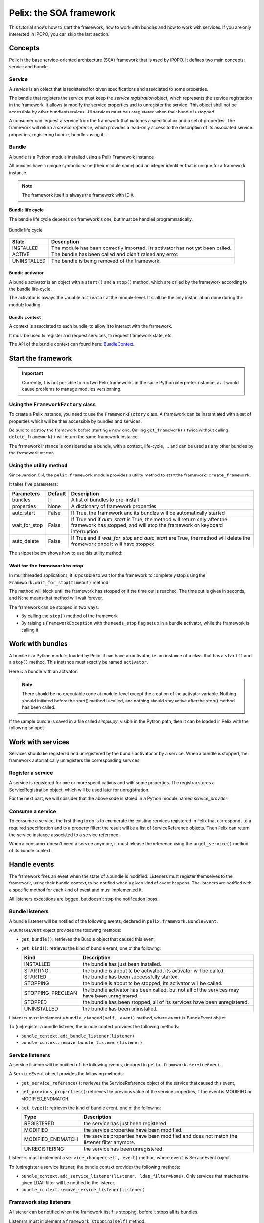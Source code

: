.. Tutorial Pelix

Pelix: the SOA framework
########################

This tutorial shows how to start the framework, how to work with bundles and
how to work with services.
If you are only interested in iPOPO, you can skip the last section.


Concepts
********

Pelix is the base service-oriented architecture (SOA) framework that is used
by iPOPO.
It defines two main concepts: service and bundle.

Service
=======

A *service* is an object that is registered for given specifications and
associated to some properties.

The bundle that registers the service must keep the *service registration*
object, which represents the service registration in the framework.
It allows to modify the service properties and to unregister the service.
This object shall not be accessible by other bundles/services.
All services must be unregistered when their bundle is stopped.


A consumer can request a service from the framework that matches a specification
and a set of properties. The framework will return a *service reference*, which
provides a read-only access to the description of its associated service:
properties, registering bundle, bundles using it...


Bundle
======

A bundle is a Python module installed using a Pelix Framework instance.

All bundles have a unique symbolic name (their module name) and an integer
identifier that is unique for a framework instance.

.. note:: The framework itself is always the framework with ID 0.


Bundle life cycle
-----------------

The bundle life cycle depends on framework's one, but must be handled
programmatically.

.. figure:: /_static/bundle_lifecycle.png
   :scale: 50%
   :alt: Bundle life cycle
   :align: center
   
   Bundle life cycle

+-------------+---------------------------------------------------------+
| State       | Description                                             |
+=============+=========================================================+
| INSTALLED   | The module has been correctly imported.                 |
|             | Its activator has not yet been called.                  |
+-------------+---------------------------------------------------------+
| ACTIVE      | The bundle has been called and didn't raised any error. |
+-------------+---------------------------------------------------------+
| UNINSTALLED | The bundle is being removed of the framework.           |
+-------------+---------------------------------------------------------+


Bundle activator
----------------

A bundle activator is an object with a ``start()`` and a ``stop()`` method,
which are called by the framework according to the bundle life-cycle.

The activator is always the variable ``activator`` at the module-level.
It shall be the only instantiation done during the module loading.

Bundle context
--------------

A context is associated to each bundle, to allow it to interact with the
framework.

It must be used to register and request services, to request framework state,
etc.

The API of the bundle context can found here:
`BundleContext <http://ipopo.coderxpress.net/api/pelix.framework.BundleContext-class.html>`_.

Start the framework
*******************

.. important:: Currently, it is not possible to run two Pelix frameworks in the
   same Python interpreter instance, as it would cause problems to manage
   modules versionning.


Using the ``FrameworkFactory`` class
====================================

To create a Pelix instance, you need to use the ``FrameworkFactory`` class.
A framework can be instantiated with a set of properties which will be
then accessible by bundles and services.

Be sure to destroy the framework before starting a new one. Calling
``get_framework()`` twice without calling ``delete_framework()`` will return the
same framework instance.

.. code-block:: python
   :linenos:
   
   # Import the Pelix module
   import pelix.framework as pelix
   # Start the framework with the given properties
   framework = pelix.FrameworkFactory.get_framework({'debug': True})
   # Start the framework
   framework.start()
   # Stop the framework
   framework.stop()
   # Destroy it
   pelix.FrameworkFactory.delete_framework(framework)


The framework instance is considered as a bundle, with a context,
life-cycle, ... and can be used as any other bundles by the framework starter.


Using the utility method
========================

Since version 0.4, the ``pelix.framework`` module provides a utility method to
start the framework: ``create_framework``.

It takes five parameters:

+---------------+---------+---------------------------------------------------+
| Parameters    | Default | Description                                       |
+===============+=========+===================================================+
| bundles       | []      | A list of bundles to pre-install                  |
+---------------+---------+---------------------------------------------------+
| properties    | None    | A dictionary of framework properties              |
+---------------+---------+---------------------------------------------------+
| auto_start    | False   | If True, the framework and its bundles will be    |
|               |         | automatically started                             |
+---------------+---------+---------------------------------------------------+
| wait_for_stop | False   | If True and if *auto_start* is True, the method   |
|               |         | will return only after the framework has stopped, |
|               |         | and will stop the framework on keyboard           |
|               |         | interruption                                      |
+---------------+---------+---------------------------------------------------+
| auto_delete   | False   | If True and if *wait_for_stop* and *auto_start*   |
|               |         | are True, the method will delete the framework    |
|               |         | once it will have stopped                         |
+---------------+---------+---------------------------------------------------+


The snippet below shows how to use this utility method:

.. code-block:: python
   :linenos:
   
   import pelix.framework
   
   # Framework totally handled by the method, using a bootstrap to load
   # other bundles...
   pelix.framework.create_framework(['a.bootstrap.bundle'], None, \
                                    True, True, True)

   # Equivalent, but with manual framework handling
   framework = pelix.framework.create_framework()
   framework.get_context().install_bundle('a.bootstrap.bundle')
   framework.start()
   framework.wait_for_stop()
   # !! you have to delete it by yourself !!
   FrameworkFactory.delete_framework(framework)


Wait for the framework to stop
==============================

In multithreaded applications, it is possible to wait for the framework
to completely stop using the ``Framework.wait_for_stop(timeout)`` method.

The method will block until the framework has stopped or if the time out is
reached.
The time out is given in seconds, and None means that method will wait forever.

.. code-block:: python
   :linenos:
   
   # Import the Pelix module
   import pelix.framework as pelix
   # Start the framework with the given properties
   framework = pelix.FrameworkFactory.get_framework({'debug': True})
   
   # [...] Start a thread / install bundles / ... [...]
    
   # Wait the framework to stop
   framework.wait_for_stop()
   print("Framework stopped.")


The framework can be stopped in two ways:

* By calling the ``stop()`` method of the framework

* By raising a ``FrameworkException`` with the ``needs_stop`` flag set up
  in a bundle activator, while the framework is calling it.


Work with bundles
*****************

A bundle is a Python module, loaded by Pelix. It can have an activator, i.e. an
instance of a class that has a ``start()`` and a ``stop()`` method.
This instance must exactly be named ``activator``.

Here is a bundle with an activator:

.. code-block:: python
   :linenos:
   
   #!/usr/bin/python
   #-- Content-Encoding: utf-8 --
   
   def foo():
       ''' Some method '''
       print("Foo !")
   
   class Bar(object):
       ''' Some class '''
       pass
   
   class Activator(object):
       '''
       The bundle activator
       '''
       def __init__(self):
           '''
           The activator constructor. No functional code should be here
           '''
           self.context = None
           print("Activator initialization")
       
       def start(self, context):
           '''
           This method is called when the bundle is started. Registrations
           should occur here.
           '''
           # Store the bundle context
           self.context = context
           print("Bundle started")
       
       def stop(self, context):
           '''
           This method is called when the bundle is stopped. Unregistrations
           should occur here.
           '''
           # Clean up the references
           self.context = None
           print("Bundle stopped")

   # This is the activator module variable, that is used by Pelix to start and
   # stop the bundle.
   activator = Activator()

.. note:: There should be no executable code at module-level except the creation
   of the activator variable.
   Nothing should initiated before the start() method is called, and nothing
   should stay active after the stop() method has been called.


If the sample bundle is saved in a file called *simple.py*, visible in the
Python path, then it can be loaded in Pelix with the following snippet:

.. code-block:: python
   :linenos:

   >>> # Import the Pelix module
   >>> import pelix.framework as pelix
   >>> # Start the framework with the given properties
   >>> framework = pelix.FrameworkFactory.get_framework({'debug': True})
   >>> framework.start()
   
   >>> # Get the bundle context of the framework
   >>> context = framework.get_bundle_context()
   >>> # Install our bundle
   >>> bundle = context.install_bundle("simple")
   Activator initialization
   
   >>> # Start the bundle
   >>> bundle.start()
   Bundle started
   
   >>> # Get the Python module associated to the bundle
   >>> module = bundle.get_module()
   >>> module.foo()
   Foo !
   
   >>> # Update the module (stop, reload, start)
   >>> bundle.update()
   Bundle stopped
   Activator initialization
   Bundle started
   
   >>> # The module object is reloaded in-place
   >>> module.foo()
   Foo !
   
   >>> # Stop the framework, the bundle will be stopped automatically
   >>> framework.stop()
   Bundle stopped
   
   >>> # Destroy the framework
   >>> pelix.FrameworkFactory.delete_framework(framework)


Work with services
******************

Services should be registered and unregistered by the bundle activator or by
a service.
When a bundle is stopped, the framework automatically unregisters the
corresponding services.

Register a service
==================

A service is registered for one or more specifications and with some properties.
The registrar stores a ServiceRegistration object, which will be used later for
unregistration.

.. code-block:: python
   :linenos:

   #!/usr/bin/python
   #-- Content-Encoding: utf-8 --
   import threading

   class Service(object):
      """
      A service implementation
      """
      def __init__(self):
         """ Constructor """
         self.count = 0
      
      def increment(self):
         """
         A service method
         """
         self.count += 1
         return self.count

   class ServiceLocked(object):
      """
      A service implementation
      """
      def __init__(self):
         """ Constructor """
         self.count = 0
         self.lock = threading.Lock()
      
      def increment(self):
         """
         A service method
         """
         with self.lock:
            self.count += 1
            return self.count

   class Activator(object):
      """
      The bundle activator class
      """
      def start(self, context):
         """
         Called by the framework when the bundle is started
         
         :param context: The bundle context
         """
         # Instantiate the services implementations
         self.svc = Service()
         self.svc2 = ServiceLocked()
         
         # Register them
         self.reg1 = context.register_service("my.incrementer", self.svc,
                                              {"thread.safe": False})
         self.reg2 = context.register_service("my.incrementer", self.svc2,
                                              {"thread.safe": True})
     
     
      def stop(self, context):
         """
         Called by the framework when the bundle is stopped
         
         :param context: The bundle context
         """
         # Unregister the services
         self.reg1.unregister()
         self.reg2.unregister()
         
         # Clean up the references
         self.svc = None
         self.svc2 = None
         self.reg1 = None
         self.reg2 = None

   activator = Activator()

For the next part, we will consider that the above code is stored in a Python
module named *service_provider*.


Consume a service
=================

To consume a service, the first thing to do is to enumerate the existing
services registered in Pelix that corresponds to a required specification and
to a property filter: the result will be a list of ServiceReference objects.
Then Pelix can return the service instance associated to a service reference.

When a consumer doesn't need a service anymore, it must release the reference
using the ``unget_service()`` method of its bundle context.

.. code-block:: python
   :linenos:

   >>> # Import the Pelix module
   >>> import pelix.framework as pelix
   >>> # Start the framework
   >>> framework = pelix.FrameworkFactory.get_framework()
   >>> framework.start()
   >>> context = framework.get_bundle_context()
   
   >>> # Install the bundle
   >>> bundle = context.install_bundle("service_provider")
   >>> bundle.start()
   
   >>> # At this point, the services have been registered by the activator
   >>> # Get the last registered increment service
   >>> ref = context.get_service_reference("my.incrementer")
   >>> print(ref)
   ServiceReference(2, 1, ['my.incrementer'])
   >>> print(ref.get_properties())
   {'objectClass': ['my.incrementer'], 'service.id': 2, 'thread.safe': True}
   
   >>> # Get the service
   >>> svc = context.get_service(ref)
   >>> svc.increment()
   1
   
   >>> # Release the service
   >>> context.unget_service(ref)
   >>> ref = None
   >>> svc = None
   
   >>> # Get the last registered service matching specific properties
   >>> ref = context.get_service_reference("my.incrementer",
                                           "(thread.safe=False)")
   >>> print(ref)
   ServiceReference(1, 1, ['my.incrementer'])
   >>> svc = context.get_service(ref)
   >>> svc.increment()
   1
   
   >>> # Get multiple references at once, matching the given filter
   >>> refs = context.get_all_service_references("my.incrementer",
                                                 "(thread.safe=*)")
   >>> [str(ref) for ref in refs]
   ["ServiceReference(2, 1, ['my.incrementer'])",
    "ServiceReference(1, 1, ['my.incrementer'])"]
   
   >>> # References instances are unique in the framework
   >>> ref is refs[1]
   True

   >>> # Stopping the framework will unregister all services
   >>> # References can't be accessed after this point
   >>> framework.stop()
   >>> svc = context.get_service(refs[1])
   pelix.framework.BundleException: Service not found
   (reference: ServiceReference(1, 1, ['my.incrementer']))


Handle events
*************

The framework fires an event when the state of a bundle is modified.
Listeners must register themselves to the framework, using their bundle context,
to be notified when a given kind of event happens.
The listeners are notified with a specific method for each kind of event and
must implemented it.

All listeners exceptions are logged, but doesn't stop the notification loops.


Bundle listeners
================

A bundle listener will be notified of the following events, declared in
``pelix.framework.BundleEvent``.

A ``BundleEvent`` object provides the following methods:

* ``get_bundle()``: retrieves the Bundle object that caused this event,
* ``get_kind()``: retrieves the kind of bundle event, one of the following:

  +-------------------+---------------------------------------------------+
  | Kind              | Description                                       |
  +===================+===================================================+
  | INSTALLED         | the bundle has just been installed.               |
  +-------------------+---------------------------------------------------+
  | STARTING          | the bundle is about to be activated,              |
  |                   | its activator will be called.                     |
  +-------------------+---------------------------------------------------+
  | STARTED           | the bundle has been successfully started.         |
  +-------------------+---------------------------------------------------+
  | STOPPING          | the bundle is about to be stopped,                |
  |                   | its activator will be called.                     |
  +-------------------+---------------------------------------------------+
  | STOPPING_PRECLEAN | the bundle activator has been called, but not all |
  |                   | of the services may have been unregistered.       |
  +-------------------+---------------------------------------------------+
  | STOPPED           | the bundle has been stopped, all of its services  |
  |                   | have been unregistered.                           |
  +-------------------+---------------------------------------------------+
  | UNINSTALLED       | the bundle has been uninstalled.                  |
  +-------------------+---------------------------------------------------+

Listeners must implement a ``bundle_changed(self, event)`` method, where
``event`` is BundleEvent object.

To (un)register a bundle listener, the bundle context provides the following
methods:

* ``bundle_context.add_bundle_listener(listener)``
* ``bundle_context.remove_bundle_listener(listener)``


Service listeners
=================

A service listener will be notified of the following events, declared in
``pelix.framework.ServiceEvent``.

A ``ServiceEvent`` object provides the following methods:

* ``get_service_reference()``: retrieves the ServiceReference object of the
  service that caused this event,

* ``get_previous_properties()``: retrieves the previous value of the service
  properties, if the event is MODIFIED or MODIFIED_ENDMATCH.

* ``get_type()``: retrieves the kind of bundle event, one of the following:

  +-------------------+-----------------------------------------------+
  | Type              | Description                                   |
  +===================+===============================================+
  | REGISTERED        | the service has just been registered.         |
  +-------------------+-----------------------------------------------+
  | MODIFIED          | the service properties have been modified.    |
  +-------------------+-----------------------------------------------+
  | MODIFIED_ENDMATCH | the service properties have been modified and |
  |                   | does not match the listener filter anymore.   |
  +-------------------+-----------------------------------------------+
  | UNREGISTERING     | the service has been unregistered.            |
  +-------------------+-----------------------------------------------+


Listeners must implement a ``service_changed(self, event)`` method, where
``event`` is ServiceEvent object.

To (un)register a service listener, the bundle context provides the following
methods:

* ``bundle_context.add_service_listener(listener, ldap_filter=None)``.
  Only services that matches the given LDAP filter will be notified to the
  listener.

* ``bundle_context.remove_service_listener(listener)``


Framework stop listeners
========================

A listener can be notified when the framework itself is stopping, before it
stops all its bundles.

Listeners must implement a ``framework_stopping(self)`` method.

To register a framework stop listener, the bundle context provides the
following methods:

* ``bundle_context.add_framework_stop_listener(listener)``
* ``bundle_context.remove_framework_stop_listener(listener)``
